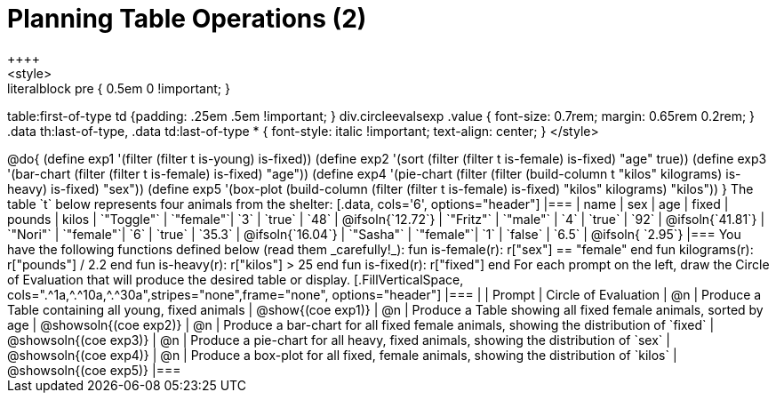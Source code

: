 = Planning Table Operations (2)
++++
<style>
.literalblock pre { 0.5em 0 !important; }
table:first-of-type td {padding: .25em .5em !important; }
div.circleevalsexp .value { font-size: 0.7rem; margin: 0.65rem 0.2rem; }
.data th:last-of-type, .data td:last-of-type * {
  font-style: italic !important; text-align: center;
}
</style>
++++

@do{

(define exp1 '(filter (filter t is-young) is-fixed))
(define exp2 '(sort (filter (filter t is-female) is-fixed) "age" true))
(define exp3 '(bar-chart (filter (filter t is-female) is-fixed) "age"))
(define exp4 '(pie-chart (filter (filter (build-column t "kilos" kilograms) is-heavy) is-fixed) "sex"))
(define exp5 '(box-plot (build-column (filter (filter t is-female) is-fixed) "kilos" kilograms) "kilos"))
}

The table `t` below represents four animals from the shelter:

[.data, cols='6', options="header"]
|===
| name        | sex       | age   | fixed   | pounds  | kilos
| `"Toggle"`  | `"female"`| `3`   | `true`  | `48`    | @ifsoln{`12.72`}
| `"Fritz"`   | `"male"`  | `4`   | `true`  | `92`    | @ifsoln{`41.81`}
| `"Nori"`    | `"female"`| `6`   | `true`  | `35.3`  | @ifsoln{`16.04`}
| `"Sasha"`   | `"female"`| `1`   | `false` |  `6.5`  | @ifsoln{ `2.95`}
|===

You have the following functions defined below (read them _carefully!_):

  fun is-female(r): r["sex"] == "female"  end
  fun kilograms(r): r["pounds"] / 2.2     end
  fun is-heavy(r):  r["kilos"] > 25       end
  fun is-fixed(r):  r["fixed"]           end

For each prompt on the left, draw the Circle of Evaluation that will produce the desired table or display.

[.FillVerticalSpace, cols=".^1a,^.^10a,^.^30a",stripes="none",frame="none", options="header"]
|===
|
| Prompt
| Circle of Evaluation

| @n
| Produce a Table containing all young, fixed animals
| @show{(coe exp1)}

| @n
| Produce a Table showing all fixed female animals, sorted by age
| @showsoln{(coe exp2)}

| @n
| Produce a bar-chart for all fixed female animals, showing the distribution of `fixed`
| @showsoln{(coe exp3)}

| @n
| Produce a pie-chart for all heavy, fixed animals, showing the distribution of `sex`
| @showsoln{(coe exp4)}

| @n
| Produce a box-plot for all fixed, female animals, showing the distribution of `kilos`
| @showsoln{(coe exp5)}

|===
